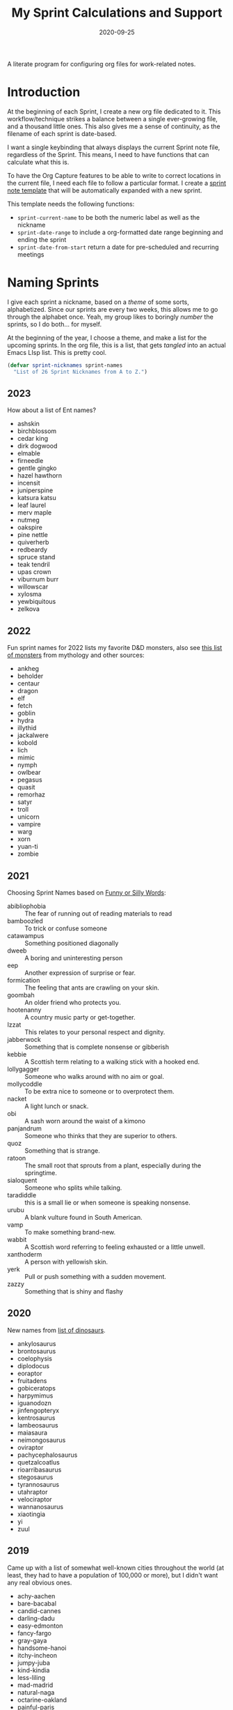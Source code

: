 #+title:  My Sprint Calculations and Support
#+author: Howard X. Abrams
#+date:   2020-09-25
#+tags: emacs work

A literate program for configuring org files for work-related notes.

#+begin_src emacs-lisp :exports none
  ;;; org-sprint --- Configuring org files for work-related notes. -*- lexical-binding: t; -*-
  ;;
  ;; © 2020-2023 Howard X. Abrams
  ;;   Licensed under a Creative Commons Attribution 4.0 International License.
  ;;   See http://creativecommons.org/licenses/by/4.0/
  ;;
  ;; Author: Howard X. Abrams <http://gitlab.com/howardabrams>
  ;; Maintainer: Howard X. Abrams
  ;; Created: September 25, 2020
  ;;
  ;; This file is not part of GNU Emacs.
  ;;
  ;; *NB:* Do not edit this file. Instead, edit the original literate file at:
  ;;            ~/other/hamacs/org-sprint.org
  ;;       And tangle the file to recreate this one.
  ;;
  ;;; Code:
#+end_src
* Introduction

At the beginning of each Sprint, I create a new org file dedicated to it. This workflow/technique strikes a balance between a single ever-growing file, and a thousand little ones. This also gives me a sense of continuity, as the filename of each sprint is date-based.

I want a single keybinding that always displays the current Sprint note file, regardless of the Sprint. This means, I need to have functions that can calculate what this is.

To have the Org Capture features to be able to write to correct locations in the current file, I need each file to follow a particular format. I create a [[file:snippets/org-mode/__sprint.org][sprint note template]] that will be automatically expanded with a new sprint.

This template needs the following functions:
  - =sprint-current-name= to be both the numeric label as well as the nickname
  - =sprint-date-range= to include a org-formatted date range beginning and ending the sprint
  - =sprint-date-from-start= return a date for pre-scheduled and recurring meetings

* Naming Sprints

I give each sprint a nickname, based on a /theme/ of some sorts, alphabetized. Since our sprints are every two weeks, this allows me to go through the alphabet once. Yeah, my group likes to boringly /number/ the sprints, so I do both… for myself.

At the beginning of the year, I choose a theme, and make a list for the upcoming sprints. In the org file, this is a list, that gets /tangled/ into an actual Emacs LIsp list. This is pretty cool.

#+begin_src emacs-lisp :var sprint-names=sprint-names-2023
  (defvar sprint-nicknames sprint-names
    "List of 26 Sprint Nicknames from A to Z.")
#+end_src
** 2023
How about a list of Ent names?

#+NAME: sprint-names-2023
 - ashskin
 - birchblossom
 - cedar king
 - dirk dogwood
 - elmable
 - firneedle
 - gentle gingko
 - hazel hawthorn
 - incensit
 - juniperspine
 - katsura katsu
 - leaf laurel
 - merv maple
 - nutmeg
 - oakspire
 - pine nettle
 - quiverherb
 - redbeardy
 - spruce stand
 - teak tendril
 - upas crown
 - viburnum burr
 - willowscar
 - xylosma
 - yewbiquitous
 - zelkova
** 2022

Fun sprint names for 2022 lists my favorite D&D monsters, also see [[https://list.fandom.com/wiki/List_of_monsters][this list of monsters]] from mythology and other sources:

#+NAME: sprint-names-2022
- ankheg
- beholder
- centaur
- dragon
- elf
- fetch
- goblin
- hydra
- illythid
- jackalwere
- kobold
- lich
- mimic
- nymph
- owlbear
- pegasus
- quasit
- remorhaz
- satyr
- troll
- unicorn
- vampire
- warg
- xorn
- yuan-ti
- zombie
** 2021
Choosing Sprint Names based on [[https://www.imagineforest.com/blog/funniest-words-in-the-english-language/][Funny or Silly Words]]:

#+NAME: sprint-names-2021
- abibliophobia :: The fear of running out of reading materials to read
- bamboozled :: To trick or confuse someone
- catawampus :: Something positioned diagonally
- dweeb :: A boring and uninteresting person
- eep :: Another expression of surprise or fear.
- formication :: The feeling that ants are crawling on your skin.
- goombah :: An older friend who protects you.
- hootenanny :: A country music party or get-together.
- Izzat ::  This relates to your personal respect and dignity.
- jabberwock :: Something that is complete nonsense or gibberish
- kebbie :: A Scottish term relating to a walking stick with a hooked end.
- lollygagger :: Someone who walks around with no aim or goal.
- mollycoddle :: To be extra nice to someone or to overprotect them.
- nacket :: A light lunch or snack.
- obi :: A sash worn around the waist of a kimono
- panjandrum :: Someone who thinks that they are superior to others.
- quoz :: Something that is strange.
- ratoon :: The small root that sprouts from a plant, especially during the springtime.
- sialoquent :: Someone who splits while talking.
- taradiddle :: this is a small lie or when someone is speaking nonsense.
- urubu :: A blank vulture found in South American.
- vamp :: To make something brand-new.
- wabbit :: A Scottish word referring to feeling exhausted or a little unwell.
- xanthoderm :: A person with yellowish skin.
- yerk :: Pull or push something with a sudden movement.
- zazzy ::  Something that is shiny and flashy
** 2020

New names from [[https://en.m.wikipedia.org/wiki/List_of_dinosaur_genera][list of dinosaurs]].

#+NAME: sprint-names-2020
- ankylosaurus
- brontosaurus
- coelophysis
- diplodocus
- eoraptor
- fruitadens
- gobiceratops
- harpymimus
- iguanodozn
- jinfengopteryx
- kentrosaurus
- lambeosaurus
- maiasaura
- neimongosaurus
- oviraptor
- pachycephalosaurus
- quetzalcoatlus
- rioarribasaurus
- stegosaurus
- tyrannosaurus
- utahraptor
- velociraptor
- wannanosaurus
- xiaotingia
- yi
- zuul

** 2019

Came up with a list of somewhat well-known cities throughout the world (at least, they had to have a population of 100,000 or more), but I didn't want any real obvious ones.

#+NAME: sprint-names-2019
- achy-aachen
- bare-bacabal
- candid-cannes
- darling-dadu
- easy-edmonton
- fancy-fargo
- gray-gaya
- handsome-hanoi
- itchy-incheon
- jumpy-juba
- kind-kindia
- less-liling
- mad-madrid
- natural-naga
- octarine-oakland
- painful-paris
- quirky-qufu
- rabid-rabat
- slow-slough
- typing-taipei
- ugly-ufa
- vibrant-vienna
- wacky-waco
- xenophobic-xichang
- yellow-yamaguchi
- zippy-zinder

* Sprint Boundaries
Function to help in calculating dates and other features of a two-week sprint that starts on Tuesday and ends on a Monday… how we work at my job.

Emacs have an internal rep of a time.
#+begin_src emacs-lisp
  (defun get-date-time (date)
    "My functions can't deal with dates as string, so this will
  parse DATE as a string, or return the value given otherwise."
    (if (and date (stringp date))
        (->> date                 ; Shame that encode-time
             parse-time-string    ; can't take a string, as
             (-take 6)            ; this seems excessive...
             (--map (if (null it) 0 it))
             (apply 'encode-time))
      date))
#+end_src

** Sprint Numbering

My Sprint starts on Tuesday, but this sometimes changed, so let's make this a variable:
#+begin_src emacs-lisp
  (defvar sprint-starting-day 2 "The day of the week the sprint begins, where 0 is Sunday.")
#+end_src

We label our sprint based on the week number that it starts. Note that on a Monday, I want to consider that we are still numbering from last week.
#+begin_src emacs-lisp
  (defun sprint-week-num (&optional date)
    "Return the week of the current year (or DATE), but starting
  the week at Tuesday to Monday."
    (let* ((d (get-date-time date))
           (dow (nth 6 (decode-time d)))    ; Day of the week 0=Sunday
           (week (thread-last d                     ; Week number in the year
                              (format-time-string "%U")
                              string-to-number)))
      (if (>= dow sprint-starting-day)
          (1+ week)
        week)))
#+end_src

Let's have these tests to make of this /weekly/ perspective:
#+begin_src emacs-lisp :tangle no
  (ert-deftest sprint-week-num-test ()
    (should (= (sprint-week-num "2023-01-01") 1))  ; Monday previous week
    (should (= (sprint-week-num "2023-01-03") 2))  ; Tuesday ... this week
    (should (= (sprint-week-num "2023-01-09") 2))  ; Monday, next week, part of last
    (should (= (sprint-week-num "2023-01-10") 3))) ; Tuesday next week
#+end_src

My company has sprints two weeks long, we could be see that on even week numbers, the /sprint/ is actually the previous week's number.

And it appears that my PM for this year didn’t start our first Sprint until the 17th.
#+begin_src emacs-lisp
  (defun sprint-number (&optional date)
    "Return the current sprint number, with some assumptions that
  each sprint is two weeks long, starting on Tuesday."
    (let ((num (sprint-week-num date)))
      (if (cl-oddp num)
          (- num 4)           ; CHANGEME each year!
        (- num 3))))
#+end_src

And some tests to verify that:
#+begin_src emacs-lisp :tangle no
  (ert-deftest sprint-number-test ()
    (should (= (sprint-number "2023-01-09") -1)) ;; Ignore
    (should (= (sprint-number "2023-01-10") -1))
    (should (= (sprint-number "2023-01-17") 1))
    (should (= (sprint-number "2023-01-18") 1))
    (should (= (sprint-number "2023-01-23") 1))
    (should (= (sprint-number "2023-01-24") 1))
    (should (= (sprint-number "2023-01-30") 1))
    (should (= (sprint-number "2023-01-31") 3)))
#+end_src
** Sprint File Name
I create my org-file notes based on the Sprint number.
#+begin_src emacs-lisp
  (defun sprint-current-file (&optional date)
    "Return the absolute pathname to the current sprint file."
    (let ((d (get-date-time date)))
      (expand-file-name
       (format "~/Notes/Sprint-%s-%02d.org"
               (format-time-string "%Y" d)
               (sprint-number d)))))
#+end_src

So given a particular date, I should expect to be able to find the correct Sprint file name:
#+begin_src emacs-lisp :tangle no
  (ert-deftest sprint-current-file-test ()
    (should (s-ends-with? "Sprint-2019-05.org" (sprint-current-file "2019-02-07")))
    (should (s-ends-with? "Sprint-2019-05.org" (sprint-current-file "2019-02-09")))
    (should (s-ends-with? "Sprint-2019-05.org" (sprint-current-file "2019-02-10")))
    (should (s-ends-with? "Sprint-2019-05.org" (sprint-current-file "2019-02-13")))
    (should (s-ends-with? "Sprint-2019-07.org" (sprint-current-file "2019-02-14")))
    (should (s-ends-with? "Sprint-2019-07.org" (sprint-current-file "2019-02-17"))))
#+end_src

Daily note-taking goes into my sprint file notes, so this interactive function makes an easy global short-cut key.

#+begin_src emacs-lisp
  (defun sprint-current-find-file (&optional date)
    "Load the `org-mode' note associated with my current sprint."
    (interactive)
    (let ((filename (sprint-current-file date)))
       (setq org-main-file filename
             org-annotate-file-storage-file filename)
       (add-to-list 'org-agenda-files filename)
       (find-file filename)))
#+end_src

The /name/ and /nickname/ of the sprint will be used in the =#+TITLE= section, and it looks something like: =Sprint 2019-07 (darling-dadu)=

#+begin_src emacs-lisp
  (defun sprint-current-name (&optional date)
    "Return the default name of the current sprint (based on DATE)."
    (let* ((d (get-date-time date))
           (sprint-order (/ (1- (sprint-number d)) 2))
           (nickname (nth sprint-order sprint-nicknames)))
      (format "Sprint %s-%02d %s"
              (format-time-string "%Y" d)
              (sprint-number d)
              nickname)))
#+end_src

These test won't pass any more, as the nickname of the sprint changes from year to year.

#+begin_src emacs-lisp :tangle no
  (ert-deftest sprint-current-name-test ()
    (should (equal "Sprint 2019-05 (candid-cannes)" (sprint-current-name "2019-02-13")))
    (should (equal "Sprint 2019-07 (darling-dadu)" (sprint-current-name "2019-02-14"))))
#+end_src

** Sprint Start and End

I want to print the beginning and ending of the sprint, where we have a sprint number or a data, and we can give the dates that bound the sprint. This odd function calculates this based on knowing the date of the /first Tuesday/ of the year, so I need to begin the year changing this value. I should fix this.

#+begin_src emacs-lisp
  (defun sprint-range (&optional number-or-date)
    "Return a list of three entries, start of the current sprint,
  end of the current sprint, and the start of the next sprint.
  Each date value should be formatted with `format-time-string'."
    (let* ((num (if (or (null number-or-date) (stringp number-or-date))
                    (sprint-number number-or-date)
                  number-or-date))
           ;; CHANGEME each year to mark the first day of the first sprint:
           (year-start   "2023-01-17")
           (time-start   (-> year-start     ; Converted to time
                             get-date-time
                             float-time))
           (day-length   (* 3600 24))      ; Length of day in seconds
           (week-length  (* day-length 7))
           (sprint-start (time-add time-start (* week-length (1- num))))
           (sprint-next  (time-add time-start (* week-length (1+ num))))
           (sprint-end   (time-add sprint-next (- day-length))))
      (list sprint-start sprint-end sprint-next)))
#+end_src

Format the start and end so that we can insert this directly in the org file:

#+begin_src emacs-lisp
  (defun sprint-date-range (&optional number-or-date)
    "Return an `org-mode' formatted date range for a given sprint
  number or date, `NUMBER-OR-DATE' or if `nil', the date range of
  the current sprint."
    (seq-let (sprint-start sprint-end) (sprint-range number-or-date)
      (let* ((formatter    "%Y-%m-%d %a")
             (start        (format-time-string formatter sprint-start))
             (end          (format-time-string formatter sprint-end)))
        (format "[%s]--[%s]" start end))))
#+end_src

And validate with a test:
#+begin_src emacs-lisp
  (ert-deftest sprint-date-range ()
    (should (equal (sprint-date-range 1)
                   (sprint-date-range "2023-01-17"))))
#+end_src

** Pre-scheduled Dates

Due to the regularity of the sprint cadence, I can pre-schedule meetings and other deadlines by /counting/ the number of days from the start of the sprint:

#+begin_src emacs-lisp
  (defun sprint-date-from-start (days &optional formatter)
    "Given a number of DAYS from the start of the sprint, return a formatted date string."
    (let* ((day-length (* 3600 24))
           (start (car (sprint-range)))
           (adate (time-add start (* day-length days))))
      (if formatter
          (format-time-string formatter adate)
        (format-time-string "%Y-%m-%d %a" adate))))
#+end_src

* Other Date Functions

The following functions /were/ helpful at times. But I'm not sure I will use them.

#+begin_src emacs-lisp :tangle no
  (defun sprint-num-days (time-interval)
    "Converts a TIME-INTERVAL to a number of days."
    (let ((day-length (* 3600 24)))
      (round (/ (float-time time-interval) day-length))))
#+end_src

#+begin_src emacs-lisp :tangle no
  (defun sprint-day-range (&optional date)
    "Returns a list of two values, the number of days from the
  start of the sprint, and the number of days to the end of the
  sprint based on DATE if given, or from today if DATE is `nil'."
    (seq-let (sprint-start sprint-end) (sprint-range date)
      (let* ((now (get-date-time date))
             (starting (time-subtract sprint-start now))
             (ending (time-subtract sprint-end now)))
        (list (sprint-num-days starting) (sprint-num-days ending)))))
#+end_src

#+begin_src emacs-lisp :tangle no
  (ert-deftest sprint-day-range ()
    ;; This sprint starts on 2/13 and ends on 2/26
    (should (equal '(0 13) (sprint-day-range "2020-02-13")))
    (should (equal '(-1 12) (sprint-day-range "2020-02-14")))
    (should (equal '(-13 0) (sprint-day-range "2020-02-26"))))
#+end_src

#+begin_src emacs-lisp :tangle no
  (defun sprint-day-start (&optional date)
    "Return a relative number of days to the start of the current sprint. For instance, if today was Friday, and the sprint started on Tuesday, this would return -1."
    (first (sprint-day-range date)))

  (defun sprint-day-end (&optional date)
    "Return a relative number of days to the end of the current sprint. For instance, if today was Monday, and the sprint will end on Monday, this would return 3."
    (second (sprint-day-range date)))
#+end_src

* Technical Artifacts                                :noexport:

Let's =provide= a name so we can =require= this file:
#+begin_src emacs-lisp :exports none
  (provide 'ha-org-sprint)
  ;;; ha-org-sprint.el ends here
#+end_src

Before you can build this on a new system, make sure that you put the cursor over any of these properties, and hit: ~C-c C-c~

#+DESCRIPTION: A literate program for configuring org files for work-related notes.

#+PROPERTY:    header-args:sh :tangle no
#+PROPERTY:    header-args:emacs-lisp :tangle yes
#+PROPERTY:    header-args    :results none :eval no-export :comments no mkdirp yes

#+OPTIONS:     num:nil toc:nil todo:nil tasks:nil tags:nil date:nil
#+OPTIONS:     skip:nil author:nil email:nil creator:nil timestamp:nil
#+INFOJS_OPT:  view:nil toc:nil ltoc:t mouse:underline buttons:0 path:http://orgmode.org/org-info.js
